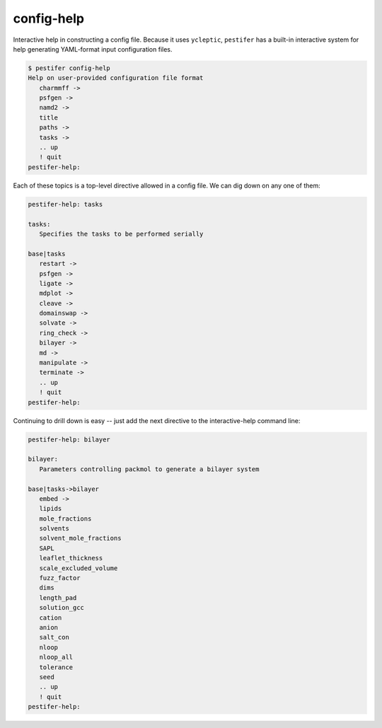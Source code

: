 config-help
-----------

Interactive help in constructing a config file. Because it uses ``ycleptic``, ``pestifer`` has a built-in interactive system for help generating YAML-format input configuration files.  

.. code-block:: console

   $ pestifer config-help
   Help on user-provided configuration file format
      charmmff ->
      psfgen ->
      namd2 ->
      title
      paths ->
      tasks ->
      .. up
      ! quit
   pestifer-help: 

Each of these topics is a top-level directive allowed in a config file.  We can dig down on any one of them:

.. code-block:: console

   pestifer-help: tasks

   tasks:
      Specifies the tasks to be performed serially

   base|tasks
      restart ->
      psfgen ->
      ligate ->
      mdplot ->
      cleave ->
      domainswap ->
      solvate ->
      ring_check ->
      bilayer ->
      md ->
      manipulate ->
      terminate ->
      .. up
      ! quit
   pestifer-help:

Continuing to drill down is easy -- just add the next directive to the interactive-help command line:

.. code-block:: console

   pestifer-help: bilayer

   bilayer:
      Parameters controlling packmol to generate a bilayer system

   base|tasks->bilayer
      embed ->
      lipids
      mole_fractions
      solvents
      solvent_mole_fractions
      SAPL
      leaflet_thickness
      scale_excluded_volume
      fuzz_factor
      dims
      length_pad
      solution_gcc
      cation
      anion
      salt_con
      nloop
      nloop_all
      tolerance
      seed
      .. up
      ! quit
   pestifer-help: 
